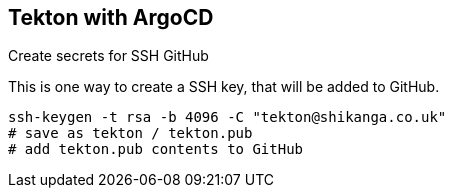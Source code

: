 == Tekton with ArgoCD

Create secrets for SSH GitHub

This is one way to create a SSH key, that will be added to GitHub.

----
ssh-keygen -t rsa -b 4096 -C "tekton@shikanga.co.uk"
# save as tekton / tekton.pub
# add tekton.pub contents to GitHub
----